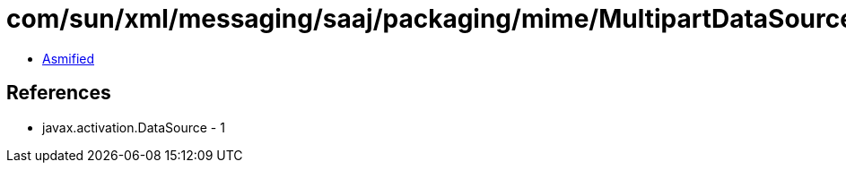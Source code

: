 = com/sun/xml/messaging/saaj/packaging/mime/MultipartDataSource.class

 - link:MultipartDataSource-asmified.java[Asmified]

== References

 - javax.activation.DataSource - 1
